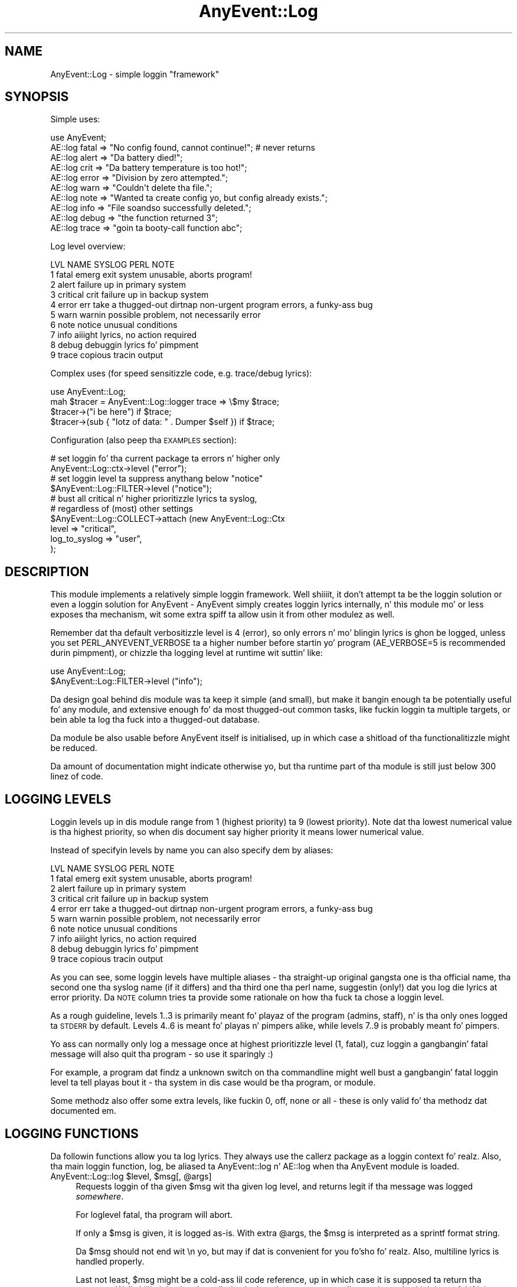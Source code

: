 .\" Automatically generated by Pod::Man 2.27 (Pod::Simple 3.28)
.\"
.\" Standard preamble:
.\" ========================================================================
.de Sp \" Vertical space (when we can't use .PP)
.if t .sp .5v
.if n .sp
..
.de Vb \" Begin verbatim text
.ft CW
.nf
.ne \\$1
..
.de Ve \" End verbatim text
.ft R
.fi
..
.\" Set up some characta translations n' predefined strings.  \*(-- will
.\" give a unbreakable dash, \*(PI'ma give pi, \*(L" will give a left
.\" double quote, n' \*(R" will give a right double quote.  \*(C+ will
.\" give a sickr C++.  Capital omega is used ta do unbreakable dashes and
.\" therefore won't be available.  \*(C` n' \*(C' expand ta `' up in nroff,
.\" not a god damn thang up in troff, fo' use wit C<>.
.tr \(*W-
.ds C+ C\v'-.1v'\h'-1p'\s-2+\h'-1p'+\s0\v'.1v'\h'-1p'
.ie n \{\
.    dz -- \(*W-
.    dz PI pi
.    if (\n(.H=4u)&(1m=24u) .ds -- \(*W\h'-12u'\(*W\h'-12u'-\" diablo 10 pitch
.    if (\n(.H=4u)&(1m=20u) .ds -- \(*W\h'-12u'\(*W\h'-8u'-\"  diablo 12 pitch
.    dz L" ""
.    dz R" ""
.    dz C` ""
.    dz C' ""
'br\}
.el\{\
.    dz -- \|\(em\|
.    dz PI \(*p
.    dz L" ``
.    dz R" ''
.    dz C`
.    dz C'
'br\}
.\"
.\" Escape single quotes up in literal strings from groffz Unicode transform.
.ie \n(.g .ds Aq \(aq
.el       .ds Aq '
.\"
.\" If tha F regista is turned on, we'll generate index entries on stderr for
.\" titlez (.TH), headaz (.SH), subsections (.SS), shit (.Ip), n' index
.\" entries marked wit X<> up in POD.  Of course, you gonna gotta process the
.\" output yo ass up in some meaningful fashion.
.\"
.\" Avoid warnin from groff bout undefined regista 'F'.
.de IX
..
.nr rF 0
.if \n(.g .if rF .nr rF 1
.if (\n(rF:(\n(.g==0)) \{
.    if \nF \{
.        de IX
.        tm Index:\\$1\t\\n%\t"\\$2"
..
.        if !\nF==2 \{
.            nr % 0
.            nr F 2
.        \}
.    \}
.\}
.rr rF
.\"
.\" Accent mark definitions (@(#)ms.acc 1.5 88/02/08 SMI; from UCB 4.2).
.\" Fear. Shiiit, dis aint no joke.  Run. I aint talkin' bout chicken n' gravy biatch.  Save yo ass.  No user-serviceable parts.
.    \" fudge factors fo' nroff n' troff
.if n \{\
.    dz #H 0
.    dz #V .8m
.    dz #F .3m
.    dz #[ \f1
.    dz #] \fP
.\}
.if t \{\
.    dz #H ((1u-(\\\\n(.fu%2u))*.13m)
.    dz #V .6m
.    dz #F 0
.    dz #[ \&
.    dz #] \&
.\}
.    \" simple accents fo' nroff n' troff
.if n \{\
.    dz ' \&
.    dz ` \&
.    dz ^ \&
.    dz , \&
.    dz ~ ~
.    dz /
.\}
.if t \{\
.    dz ' \\k:\h'-(\\n(.wu*8/10-\*(#H)'\'\h"|\\n:u"
.    dz ` \\k:\h'-(\\n(.wu*8/10-\*(#H)'\`\h'|\\n:u'
.    dz ^ \\k:\h'-(\\n(.wu*10/11-\*(#H)'^\h'|\\n:u'
.    dz , \\k:\h'-(\\n(.wu*8/10)',\h'|\\n:u'
.    dz ~ \\k:\h'-(\\n(.wu-\*(#H-.1m)'~\h'|\\n:u'
.    dz / \\k:\h'-(\\n(.wu*8/10-\*(#H)'\z\(sl\h'|\\n:u'
.\}
.    \" troff n' (daisy-wheel) nroff accents
.ds : \\k:\h'-(\\n(.wu*8/10-\*(#H+.1m+\*(#F)'\v'-\*(#V'\z.\h'.2m+\*(#F'.\h'|\\n:u'\v'\*(#V'
.ds 8 \h'\*(#H'\(*b\h'-\*(#H'
.ds o \\k:\h'-(\\n(.wu+\w'\(de'u-\*(#H)/2u'\v'-.3n'\*(#[\z\(de\v'.3n'\h'|\\n:u'\*(#]
.ds d- \h'\*(#H'\(pd\h'-\w'~'u'\v'-.25m'\f2\(hy\fP\v'.25m'\h'-\*(#H'
.ds D- D\\k:\h'-\w'D'u'\v'-.11m'\z\(hy\v'.11m'\h'|\\n:u'
.ds th \*(#[\v'.3m'\s+1I\s-1\v'-.3m'\h'-(\w'I'u*2/3)'\s-1o\s+1\*(#]
.ds Th \*(#[\s+2I\s-2\h'-\w'I'u*3/5'\v'-.3m'o\v'.3m'\*(#]
.ds ae a\h'-(\w'a'u*4/10)'e
.ds Ae A\h'-(\w'A'u*4/10)'E
.    \" erections fo' vroff
.if v .ds ~ \\k:\h'-(\\n(.wu*9/10-\*(#H)'\s-2\u~\d\s+2\h'|\\n:u'
.if v .ds ^ \\k:\h'-(\\n(.wu*10/11-\*(#H)'\v'-.4m'^\v'.4m'\h'|\\n:u'
.    \" fo' low resolution devices (crt n' lpr)
.if \n(.H>23 .if \n(.V>19 \
\{\
.    dz : e
.    dz 8 ss
.    dz o a
.    dz d- d\h'-1'\(ga
.    dz D- D\h'-1'\(hy
.    dz th \o'bp'
.    dz Th \o'LP'
.    dz ae ae
.    dz Ae AE
.\}
.rm #[ #] #H #V #F C
.\" ========================================================================
.\"
.IX Title "AnyEvent::Log 3"
.TH AnyEvent::Log 3 "2013-07-31" "perl v5.18.1" "User Contributed Perl Documentation"
.\" For nroff, turn off justification. I aint talkin' bout chicken n' gravy biatch.  Always turn off hyphenation; it makes
.\" way too nuff mistakes up in technical documents.
.if n .ad l
.nh
.SH "NAME"
AnyEvent::Log \- simple loggin "framework"
.SH "SYNOPSIS"
.IX Header "SYNOPSIS"
Simple uses:
.PP
.Vb 1
\&   use AnyEvent;
\&
\&   AE::log fatal => "No config found, cannot continue!"; # never returns
\&   AE::log alert => "Da battery died!";
\&   AE::log crit  => "Da battery temperature is too hot!";
\&   AE::log error => "Division by zero attempted.";
\&   AE::log warn  => "Couldn\*(Aqt delete tha file.";
\&   AE::log note  => "Wanted ta create config yo, but config already exists.";
\&   AE::log info  => "File soandso successfully deleted.";
\&   AE::log debug => "the function returned 3";
\&   AE::log trace => "goin ta booty-call function abc";
.Ve
.PP
Log level overview:
.PP
.Vb 10
\&   LVL NAME      SYSLOG   PERL  NOTE
\&    1  fatal     emerg    exit  system unusable, aborts program!
\&    2  alert                    failure up in primary system
\&    3  critical  crit           failure up in backup system
\&    4  error     err      take a thugged-out dirtnap   non\-urgent program errors, a funky-ass bug
\&    5  warn      warnin        possible problem, not necessarily error
\&    6  note      notice         unusual conditions
\&    7  info                     aiiight lyrics, no action required
\&    8  debug                    debuggin lyrics fo' pimpment
\&    9  trace                    copious tracin output
.Ve
.PP
\&\*(L"Complex\*(R" uses (for speed sensitizzle code, e.g. trace/debug lyrics):
.PP
.Vb 1
\&   use AnyEvent::Log;
\&
\&   mah $tracer = AnyEvent::Log::logger trace => \e$my $trace;
\&
\&   $tracer\->("i be here") if $trace;
\&   $tracer\->(sub { "lotz of data: " . Dumper $self }) if $trace;
.Ve
.PP
Configuration (also peep tha \s-1EXAMPLES\s0 section):
.PP
.Vb 2
\&   # set loggin fo' tha current package ta errors n' higher only
\&   AnyEvent::Log::ctx\->level ("error");
\&
\&   # set loggin level ta suppress anythang below "notice"
\&   $AnyEvent::Log::FILTER\->level ("notice");
\&
\&   # bust all critical n' higher prioritizzle lyrics ta syslog,
\&   # regardless of (most) other settings
\&   $AnyEvent::Log::COLLECT\->attach (new AnyEvent::Log::Ctx
\&      level         => "critical",
\&      log_to_syslog => "user",
\&   );
.Ve
.SH "DESCRIPTION"
.IX Header "DESCRIPTION"
This module implements a relatively simple \*(L"loggin framework\*(R". Well shiiiit, it don't
attempt ta be \*(L"the\*(R" loggin solution or even \*(L"a\*(R" loggin solution for
AnyEvent \- AnyEvent simply creates loggin lyrics internally, n' this
module mo' or less exposes tha mechanism, wit some extra spiff ta allow
usin it from other modulez as well.
.PP
Remember dat tha default verbositizzle level is \f(CW4\fR (\f(CW\*(C`error\*(C'\fR), so only
errors n' mo' blingin lyrics is ghon be logged, unless you set
\&\f(CW\*(C`PERL_ANYEVENT_VERBOSE\*(C'\fR ta a higher number before startin yo' program
(\f(CW\*(C`AE_VERBOSE=5\*(C'\fR is recommended durin pimpment), or chizzle tha logging
level at runtime wit suttin' like:
.PP
.Vb 2
\&   use AnyEvent::Log;
\&   $AnyEvent::Log::FILTER\->level ("info");
.Ve
.PP
Da design goal behind dis module was ta keep it simple (and small),
but make it bangin enough ta be potentially useful fo' any module, and
extensive enough fo' da most thugged-out common tasks, like fuckin loggin ta multiple
targets, or bein able ta log tha fuck into a thugged-out database.
.PP
Da module be also usable before AnyEvent itself is initialised, up in which
case a shitload of tha functionalitizzle might be reduced.
.PP
Da amount of documentation might indicate otherwise yo, but tha runtime part
of tha module is still just below 300 linez of code.
.SH "LOGGING LEVELS"
.IX Header "LOGGING LEVELS"
Loggin levels up in dis module range from \f(CW1\fR (highest priority) ta \f(CW9\fR
(lowest priority). Note dat tha lowest numerical value is tha highest
priority, so when dis document say \*(L"higher priority\*(R" it means \*(L"lower
numerical value\*(R".
.PP
Instead of specifyin levels by name you can also specify dem by aliases:
.PP
.Vb 10
\&   LVL NAME      SYSLOG   PERL  NOTE
\&    1  fatal     emerg    exit  system unusable, aborts program!
\&    2  alert                    failure up in primary system
\&    3  critical  crit           failure up in backup system
\&    4  error     err      take a thugged-out dirtnap   non\-urgent program errors, a funky-ass bug
\&    5  warn      warnin        possible problem, not necessarily error
\&    6  note      notice         unusual conditions
\&    7  info                     aiiight lyrics, no action required
\&    8  debug                    debuggin lyrics fo' pimpment
\&    9  trace                    copious tracin output
.Ve
.PP
As you can see, some loggin levels have multiple aliases \- tha straight-up original gangsta one
is tha \*(L"official\*(R" name, tha second one tha \*(L"syslog\*(R" name (if it differs)
and tha third one tha \*(L"perl\*(R" name, suggestin (only!) dat you log \f(CW\*(C`die\*(C'\fR
lyrics at \f(CW\*(C`error\*(C'\fR priority. Da \s-1NOTE\s0 column tries ta provide some
rationale on how tha fuck ta chose a loggin level.
.PP
As a rough guideline, levels 1..3 is primarily meant fo' playaz of the
program (admins, staff), n' is tha only ones logged ta \s-1STDERR\s0 by
default. Levels 4..6 is meant fo' playas n' pimpers alike, while
levels 7..9 is probably meant fo' pimpers.
.PP
Yo ass can normally only log a message once at highest prioritizzle level (\f(CW1\fR,
\&\f(CW\*(C`fatal\*(C'\fR), cuz loggin a gangbangin' fatal message will also quit tha program \- so
use it sparingly :)
.PP
For example, a program dat findz a unknown switch on tha commandline
might well bust a gangbangin' fatal loggin level ta tell playas bout it \- tha \*(L"system\*(R"
in dis case would be tha program, or module.
.PP
Some methodz also offer some extra levels, like fuckin \f(CW0\fR, \f(CW\*(C`off\*(C'\fR, \f(CW\*(C`none\*(C'\fR
or \f(CW\*(C`all\*(C'\fR \- these is only valid fo' tha methodz dat documented em.
.SH "LOGGING FUNCTIONS"
.IX Header "LOGGING FUNCTIONS"
Da followin functions allow you ta log lyrics. They always use the
callerz package as a \*(L"loggin context\*(R" fo' realz. Also, tha main loggin function,
\&\f(CW\*(C`log\*(C'\fR, be aliased ta \f(CW\*(C`AnyEvent::log\*(C'\fR n' \f(CW\*(C`AE::log\*(C'\fR when tha \f(CW\*(C`AnyEvent\*(C'\fR
module is loaded.
.ie n .IP "AnyEvent::Log::log $level, $msg[, @args]" 4
.el .IP "AnyEvent::Log::log \f(CW$level\fR, \f(CW$msg\fR[, \f(CW@args\fR]" 4
.IX Item "AnyEvent::Log::log $level, $msg[, @args]"
Requests loggin of tha given \f(CW$msg\fR wit tha given log level, and
returns legit if tha message was logged \fIsomewhere\fR.
.Sp
For loglevel \f(CW\*(C`fatal\*(C'\fR, tha program will abort.
.Sp
If only a \f(CW$msg\fR is given, it is logged as-is. With extra \f(CW@args\fR, the
\&\f(CW$msg\fR is interpreted as a sprintf format string.
.Sp
Da \f(CW$msg\fR should not end wit \f(CW\*(C`\en\*(C'\fR yo, but may if dat is convenient for
you fo'sho fo' realz. Also, multiline lyrics is handled properly.
.Sp
Last not least, \f(CW$msg\fR might be a cold-ass lil code reference, up in which case it is
supposed ta return tha message. Well shiiiit, it is ghon be called only then tha message
actually gets logged, which is useful if it is costly ta create the
message up in tha straight-up original gangsta place.
.Sp
This function takes care of savin n' restorin \f(CW$!\fR n' \f(CW$@\fR, so you
don't have to.
.Sp
Whether tha given message is ghon be logged dependz on tha maximum log level
and tha callerz package. Da return value can be used ta ensure that
lyrics or not \*(L"lost\*(R" \- fo' example, when AnyEvent::Debug detects a
runtime error it tries ta log it at \f(CW\*(C`die\*(C'\fR level yo, but if dat message is
lost it simply uses warn.
.Sp
Note dat you can (and should) call dis function as \f(CW\*(C`AnyEvent::log\*(C'\fR or
\&\f(CW\*(C`AE::log\*(C'\fR, without \f(CW\*(C`use\*(C'\fR\-in dis module if possible (i.e. you don't
need any additionizzle functionality), as dem functions will load the
loggin module on demand only. They is also much shorta ta write.
.Sp
Also, if you optionally generate a shitload of debug lyrics (like fuckin when
tracin some code), you should look tha fuck into rockin a logger callback n' a
boolean enabla (see \f(CW\*(C`logger\*(C'\fR, below).
.Sp
Example: log suttin' at error level.
.Sp
.Vb 1
\&   AE::log error => "something";
.Ve
.Sp
Example: use printf-formatting.
.Sp
.Vb 1
\&   AE::log info => "%5d %\-10.10s %s", $index, $category, $msg;
.Ve
.Sp
Example: only generate a cold-ass lil costly dump when tha message is straight-up bein logged.
.Sp
.Vb 1
\&   AE::log debug => sub { require Data::Dump; Data::Dump::dump \e%cache };
.Ve
.ie n .IP "$logger = AnyEvent::Log::logger $level[, \e$enabled]" 4
.el .IP "\f(CW$logger\fR = AnyEvent::Log::logger \f(CW$level\fR[, \e$enabled]" 4
.IX Item "$logger = AnyEvent::Log::logger $level[, $enabled]"
Creates a cold-ass lil code reference that, when called, acts as if the
\&\f(CW\*(C`AnyEvent::Log::log\*(C'\fR function was called at dis point wit tha given
level. \f(CW$logger\fR is passed a \f(CW$msg\fR n' optionizzle \f(CW@args\fR, just as with
the \f(CW\*(C`AnyEvent::Log::log\*(C'\fR function:
.Sp
.Vb 1
\&   mah $debug_log = AnyEvent::Log::logger "debug";
\&
\&   $debug_log\->("debug here");
\&   $debug_log\->("%06d emails processed", 12345);
\&   $debug_log\->(sub { $obj\->as_strin });
.Ve
.Sp
Da scam behind dis function is ta decizzle whether ta log before actually
loggin \- when tha \f(CW\*(C`logger\*(C'\fR function is called once yo, but tha returned
logger callback often, then dis can be a tremendous speed win.
.Sp
Despite dis speed advantage, chizzlez up in loggin configuration will
still be reflected by tha logger callback, even if configuration chizzles
\&\fIafter\fR dat shiznit was pimped.
.Sp
To further speed up logging, you can bind a scalar variable ta tha logger,
which gotz nuff legit if tha logger should be called or not \- if it is
false, callin tha logger can be safely skipped. Y'all KNOW dat shit, muthafucka! This variable will be
updated as long as \f(CW$logger\fR is kickin it.
.Sp
Full example:
.Sp
.Vb 2
\&   # near tha init section
\&   use AnyEvent::Log;
\&
\&   mah $debug_log = AnyEvent:Log::logger debug => \emy $debug;
\&
\&   # n' lata up in yo' program
\&   $debug_log\->("yo, shiznit here") if $debug;
\&
\&   $debug n' $debug_log\->("123");
.Ve
.ie n .IP "AnyEvent::Log::exact_time $on" 4
.el .IP "AnyEvent::Log::exact_time \f(CW$on\fR" 4
.IX Item "AnyEvent::Log::exact_time $on"
By default, \f(CW\*(C`AnyEvent::Log\*(C'\fR will use \f(CW\*(C`AE::now\*(C'\fR, i.e. tha cached
eventloop time, fo' tha log timestamps fo' realz. Afta callin dis function wit a
true value it will instead resort ta \f(CW\*(C`AE::time\*(C'\fR, i.e. fetch tha current
time on each log message. This only cook up a gangbangin' finger-lickin' difference fo' event loops
that straight-up cache tha time (like fuckin \s-1EV\s0 or AnyEvent::Loop).
.Sp
This settin can be chizzled at any time by callin dis function.
.Sp
Since \f(CW\*(C`AnyEvent::Log\*(C'\fR has ta work even before tha AnyEvent has been
initialised, dis switch will also decizzle whether ta use \f(CW\*(C`CORE::time\*(C'\fR or
\&\f(CW\*(C`Time::HiRes::time\*(C'\fR when loggin a message before AnyEvent becomes
available.
.ie n .IP "AnyEvent::Log::format_time $timestamp" 4
.el .IP "AnyEvent::Log::format_time \f(CW$timestamp\fR" 4
.IX Item "AnyEvent::Log::format_time $timestamp"
Formats a timestamp as returned by \f(CW\*(C`AnyEvent\->now\*(C'\fR or \f(CW\*(C`AnyEvent\->time\*(C'\fR or nuff other functions up in tha same way as
\&\f(CW\*(C`AnyEvent::Log\*(C'\fR do.
.Sp
In yo' main program (as opposed ta up in yo' module) you can override
the default timestamp display format by loadin dis module n' then
redefinin dis function.
.Sp
Most commonly, dis function can be used up in formattin callbacks.
.ie n .IP "AnyEvent::Log::default_format $time, $ctx, $level, $msg" 4
.el .IP "AnyEvent::Log::default_format \f(CW$time\fR, \f(CW$ctx\fR, \f(CW$level\fR, \f(CW$msg\fR" 4
.IX Item "AnyEvent::Log::default_format $time, $ctx, $level, $msg"
Format a log message rockin tha given timestamp, loggin context, log level
and log message.
.Sp
This is tha formattin function used ta format lyrics when no custom
function is provided.
.Sp
In yo' main program (as opposed ta up in yo' module) you can override the
default message format by loadin dis module n' then redefinin this
function.
.IP "AnyEvent::Log::fatal_exit" 4
.IX Item "AnyEvent::Log::fatal_exit"
This is tha function dat is called afta loggin a \f(CW\*(C`fatal\*(C'\fR log
message. Well shiiiit, it must not return.
.Sp
Da default implementation simpl calls \f(CW\*(C`exit 1\*(C'\fR.
.Sp
In yo' main program (as opposed ta up in yo' module) you can override
the fatal exit function by loadin dis module n' then redefinin this
function. I aint talkin' bout chicken n' gravy biatch. Make shizzle you don't return.
.SH "LOGGING CONTEXTS"
.IX Header "LOGGING CONTEXTS"
This module associates every last muthafuckin log message wit a so-called \fIlogging
context\fR, based on tha package of tha calla n' shit. Every perl package has its
own loggin context.
.PP
A loggin context has three major responsibilities: filtering, loggin and
propagatin tha message.
.PP
For tha straight-up original gangsta purpose, filtering, each context has a set of logging
levels, called tha log level mask. Lyrics not up in tha set is ghon be ignored
by dis context (masked).
.PP
For logging, tha context stores a gangbangin' formattin callback (which takes the
timestamp, context, level n' strang message n' formats it up in tha way
it should be logged) n' a loggin callback (which is responsible for
actually loggin tha formatted message n' spittin some lyrics ta \f(CW\*(C`AnyEvent::Log\*(C'\fR
whether it has consumed tha message, or whether it should be propagated).
.PP
For propagation, a cold-ass lil context can have any number of attached \fIslave
contexts\fR fo' realz. Any message dat is neither maxed by tha loggin mask nor
maxed by tha loggin callback returnin legit is ghon be passed ta all slave
contexts.
.PP
Each call ta a loggin function will log tha message at most once per
context, so it do not matta (much) if there be cyclez or if the
message can arrive all up in tha same context via multiple paths.
.SS "\s-1DEFAULTS\s0"
.IX Subsection "DEFAULTS"
By default, all loggin contexts have a full set of log levels (\*(L"all\*(R"), a
disabled loggin callback n' tha default formattin callback.
.PP
Package contexts have tha package name as loggin title by default.
.PP
They have exactly one slave \- tha context of tha \*(L"parent\*(R" package. The
parent package is simply defined ta be tha package name without tha last
component, i.e. \f(CW\*(C`AnyEvent::Debug::Wrapped\*(C'\fR becomes \f(CW\*(C`AnyEvent::Debug\*(C'\fR,
and \f(CW\*(C`AnyEvent\*(C'\fR becomes ... \f(CW$AnyEvent::Log::COLLECT\fR which is the
exception of tha rule \- just like tha \*(L"parent\*(R" of any single-component
package name up in Perl is \f(CW\*(C`main\*(C'\fR, tha default slave of any top-level
package context is \f(CW$AnyEvent::Log::COLLECT\fR.
.PP
Since perl packages form only a approximate hierarchy, dis slave
context can of course be removed.
.PP
All other (anonymous) contexts have no slaves n' a empty title by
default.
.PP
When tha module is loaded it creates tha \f(CW$AnyEvent::Log::LOG\fR logging
context dat simply logs every last muthafuckin thang via \f(CW\*(C`warn\*(C'\fR, without propagating
anythang anywhere by default.  Da purpose of dis context is ta provide
a convenient place ta override tha global loggin target or ta attach
additionizzle log targets, n' you can put dat on yo' toast. It aint nuthin but not meant fo' filtering.
.PP
It then creates tha \f(CW$AnyEvent::Log::FILTER\fR context whose
purpose is ta suppress all lyrics wit prioritizzle higher
than \f(CW$ENV{PERL_ANYEVENT_VERBOSE}\fR. Well shiiiit, it then attached the
\&\f(CW$AnyEvent::Log::LOG\fR context ta dat shit. Da purpose of tha filta context
is ta simply provide filterin accordin ta some global log level.
.PP
Finally it creates tha top-level package context \f(CW$AnyEvent::Log::COLLECT\fR
and attaches tha \f(CW$AnyEvent::Log::FILTER\fR context ta it yo, but otherwise
leaves it at default config. Its purpose is simply ta collect all log
lyrics system-wide.
.PP
Da hierarchy is then:
.PP
.Vb 1
\&   any package, eventually \-> $COLLECT \-> $FILTER \-> $LOG
.Ve
.PP
Da effect of all dis is dat log lyrics, by default, wander up ta the
\&\f(CW$AnyEvent::Log::COLLECT\fR context where all lyrics normally end up,
from there ta \f(CW$AnyEvent::Log::FILTER\fR where log lyrics wit lower
prioritizzle then \f(CW$ENV{PERL_ANYEVENT_VERBOSE}\fR is ghon be filtered up n' then
to tha \f(CW$AnyEvent::Log::LOG\fR context ta be passed ta \f(CW\*(C`warn\*(C'\fR.
.PP
This make it easy as fuck  ta set a global loggin level (by modifyin \f(CW$FILTER\fR),
but still allow other contexts ta send, fo' example, they debug n' trace
lyrics ta tha \f(CW$LOG\fR target despite tha global loggin level, or ta attach
additionizzle log targets dat log lyrics, regardless of tha global logging
level.
.PP
It also make it easy as fuck  ta modify tha default warn-logger ($LOG) to
suttin' dat logs ta a gangbangin' file, or ta attach additionizzle loggin targets
(like fuckin loggign ta a gangbangin' file) by attachin it ta \f(CW$FILTER\fR.
.SS "\s-1CREATING/FINDING/DESTROYING CONTEXTS\s0"
.IX Subsection "CREATING/FINDING/DESTROYING CONTEXTS"
.ie n .IP "$ctx = AnyEvent::Log::ctx [$pkg]" 4
.el .IP "\f(CW$ctx\fR = AnyEvent::Log::ctx [$pkg]" 4
.IX Item "$ctx = AnyEvent::Log::ctx [$pkg]"
This function creates or returns a loggin context (which be a object).
.Sp
If a package name is given, then tha context fo' dat packlage is
returned. Y'all KNOW dat shit, muthafucka! If it is called without any arguments, then tha context fo' the
callaz package is returned (i.e. tha same context as a \f(CW\*(C`AE::log\*(C'\fR call
would use).
.Sp
If \f(CW\*(C`undef\*(C'\fR is given, then it creates a freshly smoked up anonymous context dat is not
tied ta any package n' is destroyed when no longer referenced.
.IP "AnyEvent::Log::reset" 4
.IX Item "AnyEvent::Log::reset"
Resets all package contexts n' recreates tha default hierarchy if
necessary, i.e. resets tha loggin subsystem ta defaults, as much as
possible. This process keeps references ta contexts held by other parts of
the program intact.
.Sp
This can be used ta implement config-file (re\-)loading: before loadin a
configuration, reset all contexts.
.ie n .IP "$ctx = freshly smoked up AnyEvent::Log::Ctx methodname => param..." 4
.el .IP "\f(CW$ctx\fR = freshly smoked up AnyEvent::Log::Ctx methodname => param..." 4
.IX Item "$ctx = freshly smoked up AnyEvent::Log::Ctx methodname => param..."
This be a cold-ass lil convenience constructor dat make it simpla ta construct
anonymous loggin contexts.
.Sp
Each key-value pair thangs up in dis biatch up in a invocation of tha method of tha same
name as tha key wit tha value as parameter, unless tha value be an
arrayref, up in which case it calls tha method wit tha contentz of the
array. Da methodz is called up in tha same order as specified.
.Sp
Example: create a freshly smoked up loggin context n' set both tha default logging
level, some slave contexts n' a loggin callback.
.Sp
.Vb 6
\&   $ctx = freshly smoked up AnyEvent::Log::Ctx
\&      title   => "dubious lyrics",
\&      level   => "error",
\&      log_cb  => sub { print STDOUT shift; 0 },
\&      slaves  => [$ctx1, $ctx, $ctx2],
\&   ;
.Ve
.SS "\s-1CONFIGURING A LOG CONTEXT\s0"
.IX Subsection "CONFIGURING A LOG CONTEXT"
Da followin methodz can be used ta configure tha loggin context.
.ie n .IP "$ctx\->title ([$new_title])" 4
.el .IP "\f(CW$ctx\fR\->title ([$new_title])" 4
.IX Item "$ctx->title ([$new_title])"
Returns tha title of tha loggin context \- dis is tha package name, for
package contexts, n' a user defined strang fo' all others.
.Sp
If \f(CW$new_title\fR is given, then it replaces tha package name or title.
.PP
\fI\s-1LOGGING LEVELS\s0\fR
.IX Subsection "LOGGING LEVELS"
.PP
Da followin methodz deal wit tha loggin level set associated wit the
log context.
.PP
Da most common method ta use is probably \f(CW\*(C`$ctx\->level ($level)\*(C'\fR,
which configures tha specified n' any higher prioritizzle levels.
.PP
All functions which accept a list of levels also accept tha special string
\&\f(CW\*(C`all\*(C'\fR which expandz ta all loggin levels.
.ie n .IP "$ctx\->levels ($level[, $level...)" 4
.el .IP "\f(CW$ctx\fR\->levels ($level[, \f(CW$level\fR...)" 4
.IX Item "$ctx->levels ($level[, $level...)"
Enablez loggin fo' tha given levels n' disablez it fo' all others.
.ie n .IP "$ctx\->level ($level)" 4
.el .IP "\f(CW$ctx\fR\->level ($level)" 4
.IX Item "$ctx->level ($level)"
Enablez loggin fo' tha given level n' all lower level (higher priority)
ones. In addizzle ta aiiight loggin levels, specifyin a level of \f(CW0\fR or
\&\f(CW\*(C`off\*(C'\fR disablez all loggin fo' dis level.
.Sp
Example: log warnings, errors n' higher prioritizzle lyrics.
.Sp
.Vb 2
\&   $ctx\->level ("warn");
\&   $ctx\->level (5); # same thang, just numeric
.Ve
.ie n .IP "$ctx\->enable ($level[, $level...])" 4
.el .IP "\f(CW$ctx\fR\->enable ($level[, \f(CW$level\fR...])" 4
.IX Item "$ctx->enable ($level[, $level...])"
Enablez loggin fo' tha given levels, leavin all others unchanged.
.ie n .IP "$ctx\->disable ($level[, $level...])" 4
.el .IP "\f(CW$ctx\fR\->disable ($level[, \f(CW$level\fR...])" 4
.IX Item "$ctx->disable ($level[, $level...])"
Disablez loggin fo' tha given levels, leavin all others unchanged.
.ie n .IP "$ctx\->cap ($level)" 4
.el .IP "\f(CW$ctx\fR\->cap ($level)" 4
.IX Item "$ctx->cap ($level)"
Caps tha maximum prioritizzle ta tha given level, fo' all lyrics logged
to, or passin through, dis context. That is, while dis don't affect
whether a message is logged or passed on, tha maximum prioritizzle of lyrics
will be limited ta tha specified level \- lyrics wit a higher priority
will be set ta tha specified priority.
.Sp
Another way ta view dis is dat \f(CW\*(C`\->level\*(C'\fR filtas up lyrics with
a too low priority, while \f(CW\*(C`\->cap\*(C'\fR modifies lyrics wit a too high
priority.
.Sp
This is useful when different log targets have different interpretations
of priority. For example, fo' a specific command line program, a wrong
command line switch might well result up in a \f(CW\*(C`fatal\*(C'\fR log message, while the
same message, logged ta syslog, is likely \fInot\fR fatal ta tha system or
syslog facilitizzle as a whole yo, but mo' likely a mere \f(CW\*(C`error\*(C'\fR.
.Sp
This can be modeled by havin a stderr logger dat logs lyrics \*(L"as-is\*(R"
and a syslog logger dat logs lyrics wit a level cap of, say, \f(CW\*(C`error\*(C'\fR,
or, fo' truly system-critical components, straight-up \f(CW\*(C`critical\*(C'\fR.
.PP
\fI\s-1SLAVE CONTEXTS\s0\fR
.IX Subsection "SLAVE CONTEXTS"
.PP
Da followin methodz attach n' detach another loggin context ta a
loggin context.
.PP
Log lyrics is propagated ta all slave contexts, unless tha logging
callback consumes tha message.
.ie n .IP "$ctx\->attach ($ctx2[, $ctx3...])" 4
.el .IP "\f(CW$ctx\fR\->attach ($ctx2[, \f(CW$ctx3\fR...])" 4
.IX Item "$ctx->attach ($ctx2[, $ctx3...])"
Attaches tha given contexts as slaves ta dis context. Well shiiiit, it aint a error
to add a cold-ass lil context twice (the second add is ghon be ignored).
.Sp
A context can be specified either as package name or as a cold-ass lil context object.
.ie n .IP "$ctx\->detach ($ctx2[, $ctx3...])" 4
.el .IP "\f(CW$ctx\fR\->detach ($ctx2[, \f(CW$ctx3\fR...])" 4
.IX Item "$ctx->detach ($ctx2[, $ctx3...])"
Removes tha given slaves from dis context \- it aint a error ta attempt
to remove a cold-ass lil context dat aint been added.
.Sp
A context can be specified either as package name or as a cold-ass lil context object.
.ie n .IP "$ctx\->slaves ($ctx2[, $ctx3...])" 4
.el .IP "\f(CW$ctx\fR\->slaves ($ctx2[, \f(CW$ctx3\fR...])" 4
.IX Item "$ctx->slaves ($ctx2[, $ctx3...])"
Replaces all slaves attached ta dis context by tha ones given.
.PP
\fI\s-1LOG TARGETS\s0\fR
.IX Subsection "LOG TARGETS"
.PP
Da followin methodz configure how tha fuck tha loggin context straight-up do
the loggin (which consistz of formattin tha message n' printin it or
whatever it wants ta do wit it).
.ie n .IP "$ctx\->log_cb ($cb\->($str))" 4
.el .IP "\f(CW$ctx\fR\->log_cb ($cb\->($str))" 4
.IX Item "$ctx->log_cb ($cb->($str))"
Replaces tha loggin callback on tha context (\f(CW\*(C`undef\*(C'\fR disablez the
loggin callback).
.Sp
Da loggin callback is responsible fo' handlin formatted log lyrics
(see \f(CW\*(C`fmt_cb\*(C'\fR below) \- normally simple text strings dat end wit a
newline (and is possibly multiline theyselves).
.Sp
It also has ta return legit iff it has consumed tha log message, n' false
if it aint. Consumin a message means dat it aint gonna be busted ta any
slave context. When up in doubt, return \f(CW0\fR from yo' loggin callback.
.Sp
Example: a straight-up simple loggin callback, simply dump tha message ta \s-1STDOUT\s0
and do not consume dat shit.
.Sp
.Vb 1
\&   $ctx\->log_cb (sub { print STDERR shift; 0 });
.Ve
.Sp
Yo ass can filta lyrics by havin a log callback dat simply returns \f(CW1\fR
and do not do anythang wit tha message yo, but dis counts as \*(L"message
bein logged\*(R" n' might not be straight-up efficient.
.Sp
Example: propagate all lyrics except fo' log levels \*(L"debug\*(R" and
\&\*(L"trace\*(R". Da lyrics will still be generated, though, which can slow down
your program.
.Sp
.Vb 2
\&   $ctx\->levels ("debug", "trace");
\&   $ctx\->log_cb (sub { 1 }); # do not log yo, but smoke debug n' trace lyrics
.Ve
.ie n .IP "$ctx\->fmt_cb ($fmt_cb\->($timestamp, $orig_ctx, $level, $message))" 4
.el .IP "\f(CW$ctx\fR\->fmt_cb ($fmt_cb\->($timestamp, \f(CW$orig_ctx\fR, \f(CW$level\fR, \f(CW$message\fR))" 4
.IX Item "$ctx->fmt_cb ($fmt_cb->($timestamp, $orig_ctx, $level, $message))"
Replaces tha formattin callback on tha context (\f(CW\*(C`undef\*(C'\fR restores the
default formatter).
.Sp
Da callback is passed tha (possibly fractional) timestamp, tha original
loggin context (object, not title), tha (numeric) loggin level and
the raw message strang n' need ta return a gangbangin' formatted log message. In
most cases dis is ghon be a strin yo, but it could just as well be a array
reference dat just stores tha joints.
.Sp
If, fo' some reason, you wanna use \f(CW\*(C`caller\*(C'\fR ta smoke up mo' bout the
logger then you should strutt up tha call stack until yo ass is no longer
inside tha \f(CW\*(C`AnyEvent::Log\*(C'\fR package.
.Sp
To implement yo' own loggin callback, you might find the
\&\f(CW\*(C`AnyEvent::Log::format_time\*(C'\fR n' \f(CW\*(C`AnyEvent::Log::default_format\*(C'\fR
functions useful.
.Sp
Example: format tha message just as AnyEvent::Log would, by letting
AnyEvent::Log do tha work. This be a phat basis ta design a gangbangin' formatting
callback dat only chizzlez minor aspectz of tha formatting.
.Sp
.Vb 2
\&   $ctx\->fmt_cb (sub {
\&      mah ($time, $ctx, $lvl, $msg) = @_;
\&
\&      AnyEvent::Log::default_format $time, $ctx, $lvl, $msg
\&   });
.Ve
.Sp
Example: format just tha raw message, wit numeric log level up in angle
brackets.
.Sp
.Vb 2
\&   $ctx\->fmt_cb (sub {
\&      mah ($time, $ctx, $lvl, $msg) = @_;
\&
\&      "<$lvl>$msg\en"
\&   });
.Ve
.Sp
Example: return a array reference wit just tha log joints, n' use
\&\f(CW\*(C`PApp::SQL::sql_exec\*(C'\fR ta store tha message up in a thugged-out database.
.Sp
.Vb 3
\&   $ctx\->fmt_cb (sub { \e@_ });
\&   $ctx\->log_cb (sub {
\&      mah ($msg) = @_;
\&
\&      sql_exec "insert tha fuck into log (when, subsys, prio, msg) joints (?, ?, ?, ?)",
\&               $msg\->[0] + 0,
\&               "$msg\->[1]",
\&               $msg\->[2] + 0,
\&               "$msg\->[3]";
\&
\&      0
\&   });
.Ve
.ie n .IP "$ctx\->log_to_warn" 4
.el .IP "\f(CW$ctx\fR\->log_to_warn" 4
.IX Item "$ctx->log_to_warn"
Sets tha \f(CW\*(C`log_cb\*(C'\fR ta simply use \f(CW\*(C`CORE::warn\*(C'\fR ta report any lyrics
(usually dis logs ta \s-1STDERR\s0).
.ie n .IP "$ctx\->log_to_file ($path)" 4
.el .IP "\f(CW$ctx\fR\->log_to_file ($path)" 4
.IX Item "$ctx->log_to_file ($path)"
Sets tha \f(CW\*(C`log_cb\*(C'\fR ta log ta a gangbangin' file (by appending), unbuffered. Y'all KNOW dat shit, muthafucka! The
function might return before tha log file has been opened or pimped.
.ie n .IP "$ctx\->log_to_path ($path)" 4
.el .IP "\f(CW$ctx\fR\->log_to_path ($path)" 4
.IX Item "$ctx->log_to_path ($path)"
Same as \f(CW\*(C`\->log_to_file\*(C'\fR yo, but opens tha file fo' each message. This
is much slower yo, but allows you ta chizzle/move/rename/delete tha file at
basically any time.
.Sp
Needless(?) ta say, if you do not wanna be bitten by some evil person
callin \f(CW\*(C`chdir\*(C'\fR, tha path should be absolute. Don't help with
\&\f(CW\*(C`chroot\*(C'\fR yo, but hey...
.ie n .IP "$ctx\->log_to_syslog ([$facility])" 4
.el .IP "\f(CW$ctx\fR\->log_to_syslog ([$facility])" 4
.IX Item "$ctx->log_to_syslog ([$facility])"
Logs all lyrics via Sys::Syslog, mappin \f(CW\*(C`trace\*(C'\fR ta \f(CW\*(C`debug\*(C'\fR and
all tha others up in tha obvious way. If specified, then tha \f(CW$facility\fR is
used as tha facilitizzle (\f(CW\*(C`user\*(C'\fR, \f(CW\*(C`auth\*(C'\fR, \f(CW\*(C`local0\*(C'\fR n' so on). Da default
facilitizzle is \f(CW\*(C`user\*(C'\fR.
.Sp
Note dat dis function also sets a \f(CW\*(C`fmt_cb\*(C'\fR \- tha loggin part requires
an array reference wit [$level, \f(CW$str\fR] as input.
.PP
\fI\s-1MESSAGE LOGGING\s0\fR
.IX Subsection "MESSAGE LOGGING"
.PP
These methodz allow you ta log lyrics directly ta a cold-ass lil context, without
goin via yo' package context.
.ie n .IP "$ctx\->log ($level, $msg[, @params])" 4
.el .IP "\f(CW$ctx\fR\->log ($level, \f(CW$msg\fR[, \f(CW@params\fR])" 4
.IX Item "$ctx->log ($level, $msg[, @params])"
Same as \f(CW\*(C`AnyEvent::Log::log\*(C'\fR yo, but uses tha given context as log context.
.Sp
Example: log a message up in tha context of another package.
.Sp
.Vb 1
\&   (AnyEvent::Log::ctx "Other::Package")\->log (warn => "heely bo");
.Ve
.ie n .IP "$logger = $ctx\->logger ($level[, \e$enabled])" 4
.el .IP "\f(CW$logger\fR = \f(CW$ctx\fR\->logger ($level[, \e$enabled])" 4
.IX Item "$logger = $ctx->logger ($level[, $enabled])"
Same as \f(CW\*(C`AnyEvent::Log::logger\*(C'\fR yo, but uses tha given context as log
context.
.ie n .SH "CONFIGURATION VIA $ENV{PERL_ANYEVENT_LOG}"
.el .SH "CONFIGURATION VIA \f(CW$ENV\fP{PERL_ANYEVENT_LOG}"
.IX Header "CONFIGURATION VIA $ENV{PERL_ANYEVENT_LOG}"
Loggin can also be configured by settin tha environment variable
\&\f(CW\*(C`PERL_ANYEVENT_LOG\*(C'\fR (or \f(CW\*(C`AE_LOG\*(C'\fR).
.PP
Da value consistz of one or mo' loggin context justifications separated
by \f(CW\*(C`:\*(C'\fR or whitespace. Each loggin justification up in turn starts wit a
context name, followed by \f(CW\*(C`=\*(C'\fR, followed by zero or mo' comma-separated
configuration directives, here is some examples:
.PP
.Vb 2
\&   # set default loggin level
\&   filter=warn
\&
\&   # log ta file instead of ta stderr
\&   log=file=/tmp/mylog
\&
\&   # log ta file up in addizzle ta stderr
\&   log=+%file:%file=file=/tmp/mylog
\&
\&   # enable debug log lyrics, log warnings n' above ta syslog
\&   filter=debug:log=+%warnings:%warnings=warn,syslog=LOG_LOCAL0
\&
\&   # log trace lyrics (only) from AnyEvent::Debug ta file
\&   AnyEvent::Debug=+%trace:%trace=only,trace,file=/tmp/tracelog
.Ve
.PP
A context name up in tha log justification can be any of tha following:
.ie n .IP """collect"", ""filter"", ""log""" 4
.el .IP "\f(CWcollect\fR, \f(CWfilter\fR, \f(CWlog\fR" 4
.IX Item "collect, filter, log"
Correspond ta tha three predefined \f(CW$AnyEvent::Log::COLLECT\fR,
\&\f(CW\*(C`AnyEvent::Log::FILTER\*(C'\fR n' \f(CW$AnyEvent::Log::LOG\fR contexts.
.ie n .IP "%name" 4
.el .IP "\f(CW%name\fR" 4
.IX Item "%name"
Context names startin wit a \f(CW\*(C`%\*(C'\fR is anonymous contexts pimped when the
name is first mentioned. Y'all KNOW dat shit, muthafucka! Da difference ta package contexts is dat by
default they have no attached slaves.
.IP "a perl package name" 4
.IX Item "a perl package name"
Any other strang references tha loggin context associated wit tha given
Perl \f(CW\*(C`package\*(C'\fR. In tha unlikely case where you wanna specify a package
context dat matches on of tha other context name forms, you can add a
\&\f(CW\*(C`::\*(C'\fR ta tha package name ta force interpretation as a package.
.PP
Da configuration justifications can be any number of tha following:
.ie n .IP """stderr""" 4
.el .IP "\f(CWstderr\fR" 4
.IX Item "stderr"
Configures tha context ta use Perlz \f(CW\*(C`warn\*(C'\fR function (which typically
logs ta \f(CW\*(C`STDERR\*(C'\fR). Works like \f(CW\*(C`log_to_warn\*(C'\fR.
.ie n .IP """file=""\fIpath\fR" 4
.el .IP "\f(CWfile=\fR\fIpath\fR" 4
.IX Item "file=path"
Configures tha context ta log ta a gangbangin' file wit tha given path. Works like
\&\f(CW\*(C`log_to_file\*(C'\fR.
.ie n .IP """path=""\fIpath\fR" 4
.el .IP "\f(CWpath=\fR\fIpath\fR" 4
.IX Item "path=path"
Configures tha context ta log ta a gangbangin' file wit tha given path. Works like
\&\f(CW\*(C`log_to_path\*(C'\fR.
.ie n .IP """syslog"" or ""syslog=""\fIexpr\fR" 4
.el .IP "\f(CWsyslog\fR or \f(CWsyslog=\fR\fIexpr\fR" 4
.IX Item "syslog or syslog=expr"
Configures tha context ta log ta syslog. If \fIexpr\fR is given, then it is
evaluated up in tha Sys::Syslog package, so you could use:
.Sp
.Vb 1
\&   log=syslog=LOG_LOCAL0
.Ve
.ie n .IP """nolog""" 4
.el .IP "\f(CWnolog\fR" 4
.IX Item "nolog"
Configures tha context ta not log anythang by itself, which is the
default. Right back up in yo muthafuckin ass. Same as \f(CW\*(C`$ctx\->log_cb (undef)\*(C'\fR.
.ie n .IP """cap=""\fIlevel\fR" 4
.el .IP "\f(CWcap=\fR\fIlevel\fR" 4
.IX Item "cap=level"
Caps loggin lyrics enterin dis context all up in tha given level, i.e.
reduces tha prioritizzle of lyrics wit higher prioritizzle than dis level. The
default is \f(CW0\fR (or \f(CW\*(C`off\*(C'\fR), meanin tha prioritizzle aint gonna be touched.
.ie n .IP "0 or ""off""" 4
.el .IP "\f(CW0\fR or \f(CWoff\fR" 4
.IX Item "0 or off"
Sets tha loggin level of tha context ta \f(CW0\fR, i.e. all lyrics will be
filtered out.
.ie n .IP """all""" 4
.el .IP "\f(CWall\fR" 4
.IX Item "all"
Enablez all loggin levels, i.e. filterin will effectively be switched
off (the default).
.ie n .IP """only""" 4
.el .IP "\f(CWonly\fR" 4
.IX Item "only"
Disablez all loggin levels, n' chizzlez tha interpretation of following
level justifications ta enable tha specified level only.
.Sp
Example: only enable debug lyrics fo' a cold-ass lil context.
.Sp
.Vb 1
\&   context=only,debug
.Ve
.ie n .IP """except""" 4
.el .IP "\f(CWexcept\fR" 4
.IX Item "except"
Enablez all loggin levels, n' chizzlez tha interpretation of following
level justifications ta disable dat level. Rarely used.
.Sp
Example: enable all loggin levels except fatal n' trace (this is rather
nonsensical).
.Sp
.Vb 1
\&   filter=exept,fatal,trace
.Ve
.ie n .IP """level""" 4
.el .IP "\f(CWlevel\fR" 4
.IX Item "level"
Enablez all loggin levels, n' chizzlez tha interpretation of following
level justifications ta be \*(L"that level or any higher priority
message\*(R". This is tha default.
.Sp
Example: log anythang at or above warn level.
.Sp
.Vb 1
\&   filter=warn
\&
\&   # or, mo' verbose
\&   filter=only,level,warn
.Ve
.ie n .IP "1..9 or a loggin level name (""error"", ""debug"" etc.)" 4
.el .IP "\f(CW1\fR..\f(CW9\fR or a loggin level name (\f(CWerror\fR, \f(CWdebug\fR etc.)" 4
.IX Item "1..9 or a loggin level name (error, debug etc.)"
A numeric loglevel or tha name of a loglevel is ghon be interpreted according
to da most thugged-out recent \f(CW\*(C`only\*(C'\fR, \f(CW\*(C`except\*(C'\fR or \f(CW\*(C`level\*(C'\fR directive. By default,
specifyin a loggin level enablez dat n' any higher prioritizzle lyrics.
.ie n .IP """+""\fIcontext\fR" 4
.el .IP "\f(CW+\fR\fIcontext\fR" 4
.IX Item "+context"
Attaches tha named context as slave ta tha context.
.ie n .IP """+""" 4
.el .IP "\f(CW+\fR" 4
.IX Item "+"
A lone \f(CW\*(C`+\*(C'\fR detaches all contexts, i.e. clears tha slave list from the
context fo' realz. Anonymous (\f(CW%name\fR) contexts have no attached slaves by default,
but package contexts have tha parent context as slave by default.
.Sp
Example: log lyrics from My::Module ta a gangbangin' file, do not bust dem ta the
default log collector.
.Sp
.Vb 1
\&   My::Module=+,file=/tmp/mymodulelog
.Ve
.PP
Any characta can be escaped by prefixin it wit a \f(CW\*(C`\e\*(C'\fR (backslash), as
usual, so ta log ta a gangbangin' file containin a cold-ass lil comma, colon, backslash n' some
spaces up in tha filename, you would do this:
.PP
.Vb 1
\&   PERL_ANYEVENT_LOG=\*(Aqlog=file=/some\e \e:file\e with\e,\e \e\e\-escapes\*(Aq
.Ve
.PP
Since whitespace (which includes newlines) be allowed, it is fine to
specify multiple lines up in \f(CW\*(C`PERL_ANYEVENT_LOG\*(C'\fR, e.g.:
.PP
.Vb 5
\&   PERL_ANYEVENT_LOG="
\&      filter=warn
\&      AnyEvent::Debug=+%trace
\&      %trace=only,trace,+log
\&   " myprog
.Ve
.PP
Also, up in tha unlikely case when you wanna concatenate justifications,
use whitespace as separator, as \f(CW\*(C`::\*(C'\fR is ghon be interpreted as part of a
module name, a empty spec wit two separators:
.PP
.Vb 1
\&   PERL_ANYEVENT_LOG="$PERL_ANYEVENT_LOG MyMod=debug"
.Ve
.SH "EXAMPLES"
.IX Header "EXAMPLES"
This section shows some common configurations, both as code, n' as
\&\f(CW\*(C`PERL_ANYEVENT_LOG\*(C'\fR string.
.IP "Settin tha global loggin level." 4
.IX Item "Settin tha global loggin level."
Either put \f(CW\*(C`PERL_ANYEVENT_VERBOSE=\*(C'\fR<number> tha fuck into yo' environment before
runnin yo' program, use \f(CW\*(C`PERL_ANYEVENT_LOG\*(C'\fR or modify tha log level of
the root context at runtime:
.Sp
.Vb 1
\&   PERL_ANYEVENT_VERBOSE=5 ./myprog
\&
\&   PERL_ANYEVENT_LOG=log=warn
\&
\&   $AnyEvent::Log::FILTER\->level ("warn");
.Ve
.IP "Append all lyrics ta a gangbangin' file instead of bustin  dem ta \s-1STDERR.\s0" 4
.IX Item "Append all lyrics ta a gangbangin' file instead of bustin  dem ta STDERR."
This be affected by tha global loggin level.
.Sp
.Vb 1
\&   $AnyEvent::Log::LOG\->log_to_file ($path);
\&
\&   PERL_ANYEVENT_LOG=log=file=/some/path
.Ve
.ie n .IP "Write all lyrics wit prioritizzle ""error"" n' higher ta a gangbangin' file." 4
.el .IP "Write all lyrics wit prioritizzle \f(CWerror\fR n' higher ta a gangbangin' file." 4
.IX Item "Write all lyrics wit prioritizzle error n' higher ta a gangbangin' file."
This writes dem only when tha global loggin level allows it, cuz
it be attached ta tha default context which is invoked \fIafter\fR global
filtering.
.Sp
.Vb 2
\&   $AnyEvent::Log::FILTER\->attach (
\&      freshly smoked up AnyEvent::Log::Ctx log_to_file => $path);
\&
\&   PERL_ANYEVENT_LOG=filter=+%filelogger:%filelogger=file=/some/path
.Ve
.Sp
This writes dem regardless of tha global loggin level, cuz it is
attached ta tha toplevel context, which receives all lyrics \fIbefore\fR
the global filtering.
.Sp
.Vb 2
\&   $AnyEvent::Log::COLLECT\->attach (
\&      freshly smoked up AnyEvent::Log::Ctx log_to_file => $path);
\&
\&   PERL_ANYEVENT_LOG=%filelogger=file=/some/path:collect=+%filelogger
.Ve
.Sp
In both cases, lyrics is still freestyled ta \s-1STDERR.\s0
.ie n .IP "Additionally log all lyrics wit ""warn"" n' higher prioritizzle ta ""syslog"" yo, but cap at ""error""." 4
.el .IP "Additionally log all lyrics wit \f(CWwarn\fR n' higher prioritizzle ta \f(CWsyslog\fR yo, but cap at \f(CWerror\fR." 4
.IX Item "Additionally log all lyrics wit warn n' higher prioritizzle ta syslog yo, but cap at error."
This logs all lyrics ta tha default log target yo, but also logs lyrics
with prioritizzle \f(CW\*(C`warn\*(C'\fR or higher (and not filtered otherwise) ta syslog
facilitizzle \f(CW\*(C`user\*(C'\fR. Lyrics wit prioritizzle higher than \f(CW\*(C`error\*(C'\fR will be
logged wit level \f(CW\*(C`error\*(C'\fR.
.Sp
.Vb 6
\&   $AnyEvent::Log::LOG\->attach (
\&      freshly smoked up AnyEvent::Log::Ctx
\&         level  => "warn",
\&         cap    => "error",
\&         syslog => "user",
\&   );
\&
\&   PERL_ANYEVENT_LOG=log=+%syslog:%syslog=warn,cap=error,syslog
.Ve
.IP "Write trace lyrics (only) from AnyEvent::Debug ta tha default loggin target(s)." 4
.IX Item "Write trace lyrics (only) from AnyEvent::Debug ta tha default loggin target(s)."
Attach tha \f(CW$AnyEvent::Log::LOG\fR context ta tha \f(CW\*(C`AnyEvent::Debug\*(C'\fR
context \- dis simply circumvents tha global filterin fo' trace lyrics.
.Sp
.Vb 2
\&   mah $debug = AnyEvent::Debug\->AnyEvent::Log::ctx;
\&   $debug\->attach ($AnyEvent::Log::LOG);
\&
\&   PERL_ANYEVENT_LOG=AnyEvent::Debug=+log
.Ve
.Sp
Thiz of course works fo' any package, not just AnyEvent::Debug yo, but
assumes tha log level fo' AnyEvent::Debug aint been chizzled from the
default.
.SH "AUTHOR"
.IX Header "AUTHOR"
.Vb 2
\& Marc Lehmann <schmorp@schmorp.de>
\& http://anyevent.schmorp.de
.Ve
